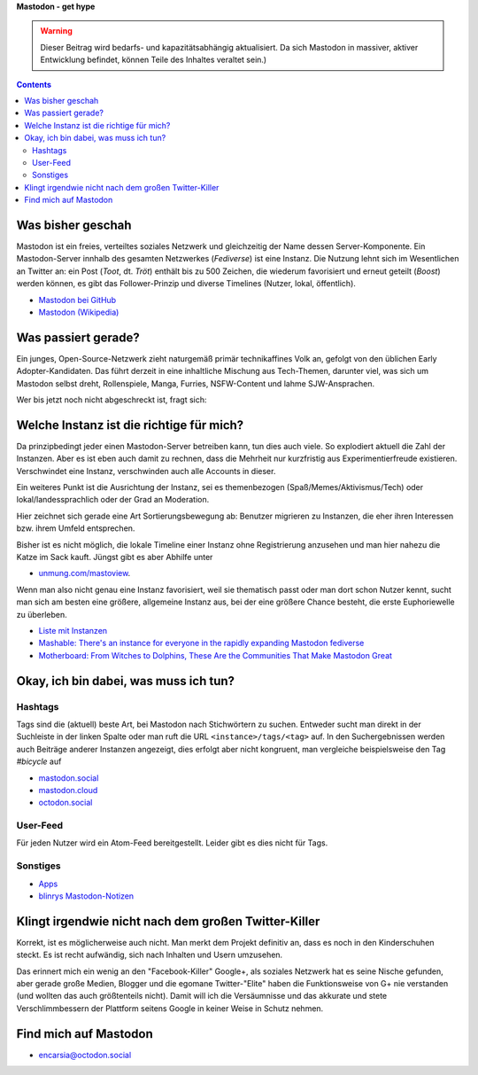 .. title: Herdentrieb
.. slug: herdentrieb,draft
.. date: 2017-04-16 12:45:25 UTC+02:00
.. tags: mastodon
.. category: link
.. link: 
.. description: 
.. type: text

**Mastodon - get hype**

.. Warning::

    Dieser Beitrag wird bedarfs- und kapazitätsabhängig aktualisiert. Da sich Mastodon in massiver, aktiver Entwicklung befindet, können Teile des Inhaltes veraltet sein.)

.. class:: warning pull-right

.. contents::

Was bisher geschah
******************

Mastodon ist ein freies, verteiltes soziales Netzwerk und gleichzeitig der Name dessen Server-Komponente. Ein Mastodon-Server innhalb des gesamten Netzwerkes (*Fediverse*) ist eine Instanz.
Die Nutzung lehnt sich im Wesentlichen an Twitter an: ein Post (*Toot*, dt. *Tröt*) enthält bis zu 500 Zeichen, die wiederum favorisiert und erneut geteilt (*Boost*) werden können, es gibt das Follower-Prinzip und diverse Timelines (Nutzer, lokal, öffentlich).

* `Mastodon bei GitHub <https://github.com/tootsuite/mastodon>`_
* `Mastodon (Wikipedia) <https://en.wikipedia.org/wiki/Mastodon_(software)>`_

Was passiert gerade?
********************

Ein junges, Open-Source-Netzwerk zieht naturgemäß primär technikaffines Volk an, gefolgt von den üblichen Early Adopter-Kandidaten. Das führt derzeit in eine inhaltliche Mischung aus Tech-Themen, darunter viel, was sich um Mastodon selbst dreht, Rollenspiele, Manga, Furries, NSFW-Content und lahme SJW-Ansprachen.

Wer bis jetzt noch nicht abgeschreckt ist, fragt sich:

Welche Instanz ist die richtige für mich?
*****************************************

.. thumbnail:: /images/Mastodon/usercount.png

    `@mastodonusercount@social.lou.lt <https://social.lou.lt/@mastodonusercount>`_

Da prinzipbedingt jeder einen Mastodon-Server betreiben kann, tun dies auch viele. So explodiert aktuell die Zahl der Instanzen. Aber es ist eben auch damit zu rechnen, dass die Mehrheit nur kurzfristig aus Experimentierfreude existieren. Verschwindet eine Instanz, verschwinden auch alle Accounts in dieser.

Ein weiteres Punkt ist die Ausrichtung der Instanz, sei es themenbezogen (Spaß/Memes/Aktivismus/Tech) oder lokal/landessprachlich oder der Grad an Moderation.

Hier zeichnet sich gerade eine Art Sortierungsbewegung ab: Benutzer migrieren zu Instanzen, die eher ihren Interessen bzw. ihrem Umfeld entsprechen.

.. thumbnail:: /images/Mastodon/migration.png

    `@Chaos_99 <https://mastodon.technology/users/Chaos_99/updates/12809>`_

Bisher ist es nicht möglich, die lokale Timeline einer Instanz ohne Registrierung anzusehen und man hier nahezu die Katze im Sack kauft. Jüngst gibt es aber Abhilfe unter

.. thumbnail:: /images/Mastodon/tlpreview.png

    `@KevinMarks <https://xoxo.zone/@KevinMarks/63431>`_

* `unmung.com/mastoview <http://www.unmung.com/mastoview>`_.

Wenn man also nicht genau eine Instanz favorisiert, weil sie thematisch passt oder man dort schon Nutzer kennt, sucht man sich am besten eine größere, allgemeine Instanz aus, bei der eine größere Chance besteht, die erste Euphoriewelle zu überleben.

* `Liste mit Instanzen <https://instances.mastodon.xyz/list>`_
* `Mashable: There's an instance for everyone in the rapidly expanding Mastodon fediverse <http://mashable.com/2017/04/15/mastodon-has-instance-for-everyone/>`_
* `Motherboard: From Witches to Dolphins, These Are the Communities That Make Mastodon Great <https://motherboard.vice.com/en_us/article/from-witches-to-dolphins-these-are-the-communities-that-make-mastodon-great>`_

Okay, ich bin dabei, was muss ich tun?
**************************************

Hashtags
--------

Tags sind die (aktuell) beste Art, bei Mastodon nach Stichwörtern zu suchen. Entweder sucht man direkt in der Suchleiste in der linken Spalte oder man ruft die URL ``<instance>/tags/<tag>`` auf. In den Suchergebnissen werden auch Beiträge anderer Instanzen angezeigt, dies erfolgt aber nicht kongruent, man vergleiche beispielsweise den Tag *#bicycle* auf

* `mastodon.social <https://mastodon.social/tags/bicycle>`_
* `mastodon.cloud <https://mastodon.cloud/tags/bicycle>`_
* `octodon.social <https://octodon.social/tags/bicycle>`_

User-Feed
---------

Für jeden Nutzer wird ein Atom-Feed bereitgestellt. Leider gibt es dies nicht für Tags.

Sonstiges
---------

* `Apps <https://github.com/tootsuite/documentation/blob/master/Using-Mastodon/Apps.md>`_
* `blinrys <https://chaos.social/@blinry>`_ `Mastodon-Notizen <https://pad.stratum0.org/p/mastodon>`_


Klingt irgendwie nicht nach dem großen Twitter-Killer
*****************************************************

Korrekt, ist es möglicherweise auch nicht. Man merkt dem Projekt definitiv an, dass es noch in den Kinderschuhen steckt. Es ist recht aufwändig, sich nach Inhalten und Usern umzusehen.

Das erinnert mich ein wenig an den "Facebook-Killer" Google+, als soziales Netzwerk hat es seine Nische gefunden, aber gerade große Medien, Blogger und die egomane Twitter-"Elite" haben die Funktionsweise von G+ nie verstanden (und wollten das auch größtenteils nicht). Damit will ich die Versäumnisse und das akkurate und stete Verschlimmbessern der Plattform seitens Google in keiner Weise in Schutz nehmen.

Find mich auf Mastodon
**********************

* `encarsia@octodon.social <https://octodon.social/@encarsia>`_

